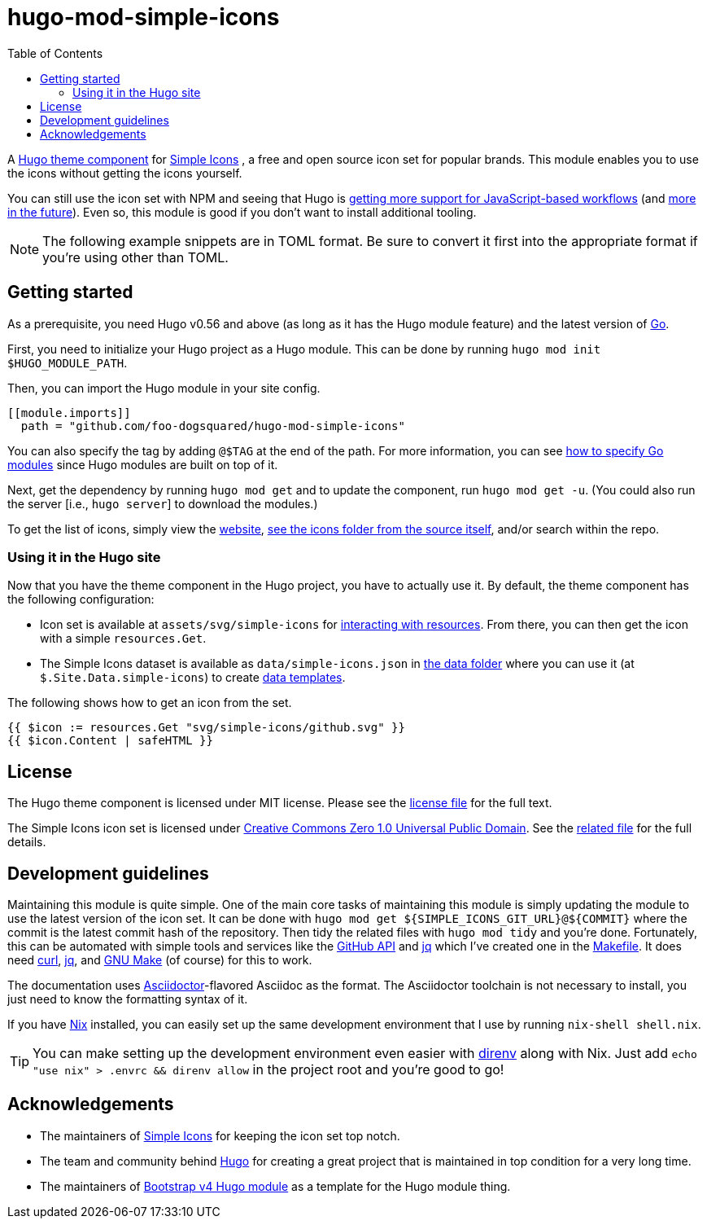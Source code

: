 = hugo-mod-simple-icons
:toc:


A https://gohugo.io/hugo-modules/theme-components/#readout[Hugo theme component] for https://github.com/simple-icons/simple-icons/[Simple Icons] , a free and open source icon set for popular brands.
This module enables you to use the icons without getting the icons yourself.

You can still use the icon set with NPM and seeing that Hugo is https://gohugo.io/news/0.75.0-relnotes/[getting more support for JavaScript-based workflows] (and https://discourse.gohugo.io/t/esbuild-looks-like-we-can-finally-get-solid-hugo-modules-support/28757[more in the future]).
Even so, this module is good if you don't want to install additional tooling.

NOTE: The following example snippets are in TOML format.
Be sure to convert it first into the appropriate format if you're using other than TOML.




== Getting started

As a prerequisite, you need Hugo v0.56 and above (as long as it has the Hugo module feature) and the latest version of https://golang.org/dl/[Go].

First, you need to initialize your Hugo project as a Hugo module.
This can be done by running `hugo mod init $HUGO_MODULE_PATH`.

Then, you can import the Hugo module in your site config.

[source, toml]
----
[[module.imports]]
  path = "github.com/foo-dogsquared/hugo-mod-simple-icons"
----

You can also specify the tag by adding `@$TAG` at the end of the path.
For more information, you can see https://github.com/golang/go/wiki/Modules#how-to-upgrade-and-downgrade-dependencies[how to specify Go modules] since Hugo modules are built on top of it.

Next, get the dependency by running `hugo mod get` and to update the component, run `hugo mod get -u`.
(You could also run the server [i.e., `hugo server`] to download the modules.)

To get the list of icons, simply view the https://simpleicons.org/[website], https://github.com/simple-icons/simple-icons/tree/develop/icons[see the icons folder from the source itself], and/or search within the repo.


=== Using it in the Hugo site

Now that you have the theme component in the Hugo project, you have to actually use it.
By default, the theme component has the following configuration:

* Icon set is available at `assets/svg/simple-icons` for https://gohugo.io/hugo-pipes/introduction/[interacting with resources].
From there, you can then get the icon with a simple `resources.Get`.

* The Simple Icons dataset is available as `data/simple-icons.json` in https://gohugo.io/templates/data-templates/#the-data-folder[the data folder] where you can use it (at `$.Site.Data.simple-icons`) to create https://gohugo.io/templates/data-templates/[data templates].

The following shows how to get an icon from the set.

[source, go]
----
{{ $icon := resources.Get "svg/simple-icons/github.svg" }}
{{ $icon.Content | safeHTML }}
----




== License

The Hugo theme component is licensed under MIT license.
Please see the link:./LICENSE[license file] for the full text.

The Simple Icons icon set is licensed under https://creativecommons.org/publicdomain/zero/1.0/[Creative Commons Zero 1.0 Universal Public Domain].
See the https://github.com/simple-icons/simple-icons/blob/develop/LICENSE.md[related file] for the full details.




== Development guidelines

Maintaining this module is quite simple.
One of the main core tasks of maintaining this module is simply updating the module to use the latest version of the icon set.
It can be done with `hugo mod get ${SIMPLE_ICONS_GIT_URL}@${COMMIT}` where the commit is the latest commit hash of the repository.
Then tidy the related files with `hugo mod tidy` and you're done.
Fortunately, this can be automated with simple tools and services like the link:https://docs.github.com/en/free-pro-team@latest/rest[GitHub API] and link:https://stedolan.github.io/jq/[jq] which I've created one in the link:./Makefile[Makefile].
It does need link:https://curl.se/[curl], link:https://stedolan.github.io/jq/[jq], and link:https://www.gnu.org/software/make/[GNU Make] (of course) for this to work.

The documentation uses link:https://asciidoctor.org/[Asciidoctor]-flavored Asciidoc as the format.
The Asciidoctor toolchain is not necessary to install, you just need to know the formatting syntax of it.

If you have link:https://nixos.org/[Nix] installed, you can easily set up the same development environment that I use by running `nix-shell shell.nix`.

TIP: You can make setting up the development environment even easier with link:https://direnv.net/[direnv] along with Nix.
Just add `echo "use nix" > .envrc && direnv allow` in the project root and you're good to go!




== Acknowledgements

* The maintainers of https://github.com/simple-icons/[Simple Icons] for keeping the icon set top notch.
* The team and community behind https://gohugo.io/[Hugo] for creating a great project that is maintained in top condition for a very long time.
* The maintainers of https://github.com/gohugoio/hugo-mod-bootstrap-scss-v4[Bootstrap v4 Hugo module] as a template for the Hugo module thing.

